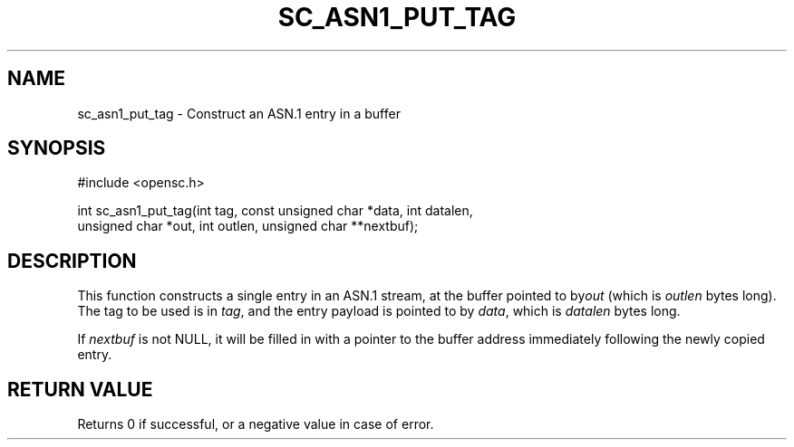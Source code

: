 .\"Generated by db2man.xsl. Don't modify this, modify the source.
.de Sh \" Subsection
.br
.if t .Sp
.ne 5
.PP
\fB\\$1\fR
.PP
..
.de Sp \" Vertical space (when we can't use .PP)
.if t .sp .5v
.if n .sp
..
.de Ip \" List item
.br
.ie \\n(.$>=3 .ne \\$3
.el .ne 3
.IP "\\$1" \\$2
..
.TH "SC_ASN1_PUT_TAG" 3 "" "" "OpenSC API Reference"
.SH NAME
sc_asn1_put_tag \- Construct an ASN.1 entry in a buffer
.SH "SYNOPSIS"

.PP


.nf

#include <opensc\&.h>

int sc_asn1_put_tag(int tag, const unsigned char *data, int datalen,
                    unsigned char *out, int outlen, unsigned char **nextbuf);
		
.fi
 

.SH "DESCRIPTION"

.PP
This function constructs a single entry in an ASN\&.1 stream, at the buffer pointed to by\fIout\fR (which is \fIoutlen\fR bytes long)\&. The tag to be used is in \fItag\fR, and the entry payload is pointed to by \fIdata\fR, which is \fIdatalen\fR bytes long\&.

.PP
If \fInextbuf\fR is not NULL, it will be filled in with a pointer to the buffer address immediately following the newly copied entry\&.

.SH "RETURN VALUE"

.PP
Returns 0 if successful, or a negative value in case of error\&.

